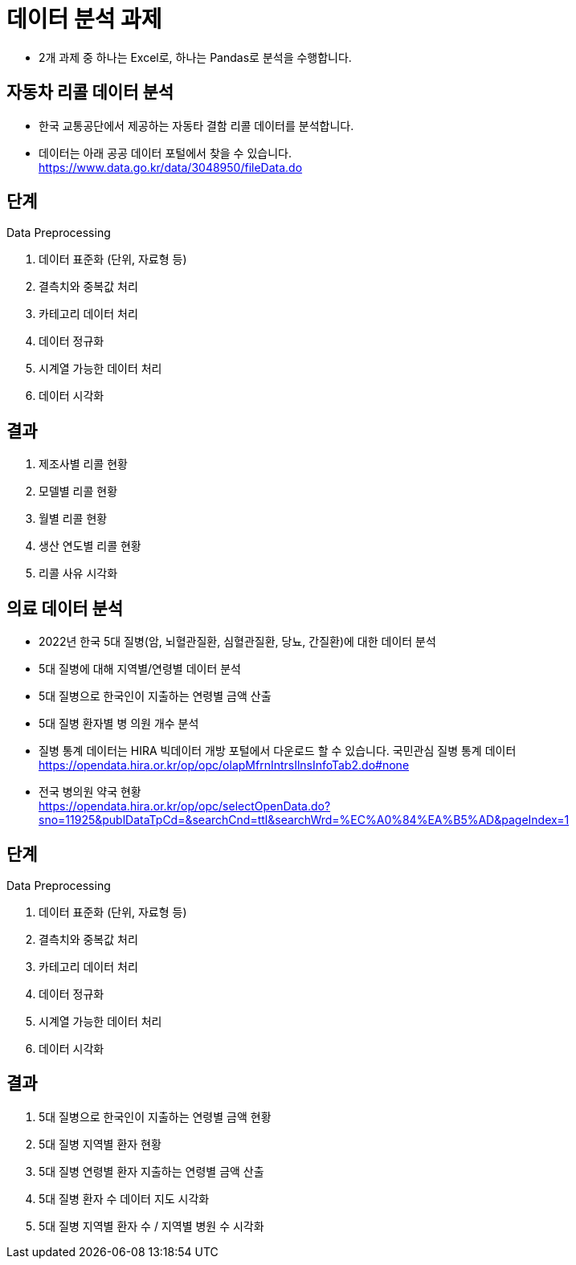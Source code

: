 = 데이터 분석 과제

* 2개 과제 중 하나는 Excel로, 하나는 Pandas로 분석을 수행합니다.

== 자동차 리콜 데이터 분석

* 한국 교통공단에서 제공하는 자동타 결함 리콜 데이터를 분석합니다.
* 데이터는 아래 공공 데이터 포털에서 찾을 수 있습니다. +
https://www.data.go.kr/data/3048950/fileData.do

== 단계

Data Preprocessing

1. 데이터 표준화 (단위, 자료형 등)
2. 결측치와 중복값 처리
3. 카테고리 데이터 처리
4. 데이터 정규화
5. 시계열 가능한 데이터 처리
6. 데이터 시각화

== 결과

1. 제조사별 리콜 현황
2. 모델별 리콜 현황
3. 월별 리콜 현황
4. 생산 연도별 리콜 현황
5. 리콜 사유 시각화

== 의료 데이터 분석

* 2022년 한국 5대 질병(암, 뇌혈관질환, 심혈관질환, 당뇨, 간질환)에 대한 데이터 분석
* 5대 질병에 대해 지역별/연령별 데이터 분석
* 5대 질병으로 한국인이 지출하는 연령별 금액 산출
* 5대 질병 환자별 병 의원 개수 분석

* 질병 통계 데이터는 HIRA 빅데이터 개방 포털에서 다운로드 할 수 있습니다.
국민관심 질병 통계 데이터 +
https://opendata.hira.or.kr/op/opc/olapMfrnIntrsIlnsInfoTab2.do#none

* 전국 병의원 약국 현황 +
https://opendata.hira.or.kr/op/opc/selectOpenData.do?sno=11925&publDataTpCd=&searchCnd=ttl&searchWrd=%EC%A0%84%EA%B5%AD&pageIndex=1

== 단계

Data Preprocessing

1. 데이터 표준화 (단위, 자료형 등)
2. 결측치와 중복값 처리
3. 카테고리 데이터 처리
4. 데이터 정규화
5. 시계열 가능한 데이터 처리
6. 데이터 시각화

== 결과

1. 5대 질병으로 한국인이 지출하는 연령별 금액 현황
2. 5대 질병 지역별 환자 현황
3. 5대 질병 연령별 환자 지출하는 연령별 금액 산출
4. 5대 질병 환자 수 데이터 지도 시각화
5. 5대 질병 지역별 환자 수 / 지역별 병원 수 시각화

